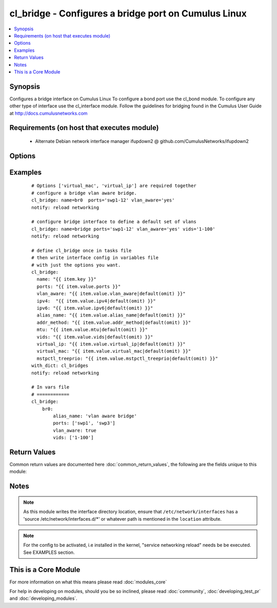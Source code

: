 .. _cl_bridge:


cl_bridge - Configures a bridge port on Cumulus Linux
+++++++++++++++++++++++++++++++++++++++++++++++++++++

.. versionadded:: 2.1


.. contents::
   :local:
   :depth: 1


Synopsis
--------

Configures a bridge interface on Cumulus Linux To configure a bond port use the cl_bond module. To configure any other type of interface use the cl_interface module. Follow the guidelines for bridging found in the Cumulus User Guide at http://docs.cumulusnetworks.com


Requirements (on host that executes module)
-------------------------------------------

  * Alternate Debian network interface manager ifupdown2 @ github.com/CumulusNetworks/ifupdown2


Options
-------

.. raw:: html

    <table border=1 cellpadding=4>
    <tr>
    <th class="head">parameter</th>
    <th class="head">required</th>
    <th class="head">default</th>
    <th class="head">choices</th>
    <th class="head">comments</th>
    </tr>
            <tr>
    <td>addr_method<br/><div style="font-size: small;"></div></td>
    <td>no</td>
    <td></td>
        <td><ul><li>dhcp</li></ul></td>
        <td><div>Configures the port to use DHCP. To enable this feature use the option <em>dhcp</em>.</div></td></tr>
            <tr>
    <td>alias_name<br/><div style="font-size: small;"></div></td>
    <td>no</td>
    <td></td>
        <td><ul></ul></td>
        <td><div>Description of the port.</div></td></tr>
            <tr>
    <td>ipv4<br/><div style="font-size: small;"></div></td>
    <td>no</td>
    <td></td>
        <td><ul></ul></td>
        <td><div>List of IPv4 addresses to configure on the interface. In the form <em>X.X.X.X/YY</em>.</div></td></tr>
            <tr>
    <td>ipv6<br/><div style="font-size: small;"></div></td>
    <td>no</td>
    <td></td>
        <td><ul></ul></td>
        <td><div>List of IPv6 addresses to configure on the interface. In the form <em>X:X:X::X/YYY</em>.</div></td></tr>
            <tr>
    <td>location<br/><div style="font-size: small;"></div></td>
    <td>no</td>
    <td>[u'/etc/network/interfaces.d']</td>
        <td><ul></ul></td>
        <td><div>Interface directory location.</div></td></tr>
            <tr>
    <td>mstpctl_treeprio<br/><div style="font-size: small;"></div></td>
    <td>no</td>
    <td></td>
        <td><ul></ul></td>
        <td><div>Set spanning tree root priority. Must be a multiple of 4096.</div></td></tr>
            <tr>
    <td>mtu<br/><div style="font-size: small;"></div></td>
    <td>no</td>
    <td></td>
        <td><ul></ul></td>
        <td><div>Set MTU. Configure Jumbo Frame by setting MTU to <em>9000</em>.</div></td></tr>
            <tr>
    <td>name<br/><div style="font-size: small;"></div></td>
    <td>yes</td>
    <td></td>
        <td><ul></ul></td>
        <td><div>Name of the interface.</div></td></tr>
            <tr>
    <td>ports<br/><div style="font-size: small;"></div></td>
    <td>yes</td>
    <td></td>
        <td><ul></ul></td>
        <td><div>List of bridge members.</div></td></tr>
            <tr>
    <td>pvid<br/><div style="font-size: small;"></div></td>
    <td>no</td>
    <td></td>
        <td><ul></ul></td>
        <td><div>In vlan-aware mode, defines vlan that is the untagged vlan.</div></td></tr>
            <tr>
    <td>stp<br/><div style="font-size: small;"></div></td>
    <td>no</td>
    <td>yes</td>
        <td><ul><li>yes</li><li>no</li></ul></td>
        <td><div>Enables spanning tree Protocol. As of Cumulus Linux 2.5 the default bridging mode, only per vlan RSTP or 802.1d is supported. For the vlan aware mode, only common instance STP is supported</div></td></tr>
            <tr>
    <td>vids<br/><div style="font-size: small;"></div></td>
    <td>no</td>
    <td></td>
        <td><ul></ul></td>
        <td><div>In vlan-aware mode, lists VLANs defined under the interface.</div></td></tr>
            <tr>
    <td>virtual_ip<br/><div style="font-size: small;"></div></td>
    <td>no</td>
    <td></td>
        <td><ul></ul></td>
        <td><div>Define IPv4 virtual IP used by the Cumulus Linux VRR feature.</div></td></tr>
            <tr>
    <td>virtual_mac<br/><div style="font-size: small;"></div></td>
    <td>no</td>
    <td></td>
        <td><ul></ul></td>
        <td><div>Define Ethernet mac associated with Cumulus Linux VRR feature.</div></td></tr>
            <tr>
    <td>vlan_aware<br/><div style="font-size: small;"></div></td>
    <td>no</td>
    <td></td>
        <td><ul><li>yes</li><li>no</li></ul></td>
        <td><div>Enables vlan-aware mode.</div></td></tr>
        </table>
    </br>



Examples
--------

 ::

    # Options ['virtual_mac', 'virtual_ip'] are required together
    # configure a bridge vlan aware bridge.
    cl_bridge: name=br0  ports='swp1-12' vlan_aware='yes'
    notify: reload networking
    
    # configure bridge interface to define a default set of vlans
    cl_bridge: name=bridge ports='swp1-12' vlan_aware='yes' vids='1-100'
    notify: reload networking
    
    # define cl_bridge once in tasks file
    # then write interface config in variables file
    # with just the options you want.
    cl_bridge:
      name: "{{ item.key }}"
      ports: "{{ item.value.ports }}"
      vlan_aware: "{{ item.value.vlan_aware|default(omit) }}"
      ipv4:  "{{ item.value.ipv4|default(omit) }}"
      ipv6: "{{ item.value.ipv6|default(omit) }}"
      alias_name: "{{ item.value.alias_name|default(omit) }}"
      addr_method: "{{ item.value.addr_method|default(omit) }}"
      mtu: "{{ item.value.mtu|default(omit) }}"
      vids: "{{ item.value.vids|default(omit) }}"
      virtual_ip: "{{ item.value.virtual_ip|default(omit) }}"
      virtual_mac: "{{ item.value.virtual_mac|default(omit) }}"
      mstpctl_treeprio: "{{ item.value.mstpctl_treeprio|default(omit) }}"
    with_dict: cl_bridges
    notify: reload networking
    
    # In vars file
    # ============
    cl_bridge:
        br0:
            alias_name: 'vlan aware bridge'
            ports: ['swp1', 'swp3']
            vlan_aware: true
            vids: ['1-100']

Return Values
-------------

Common return values are documented here :doc:`common_return_values`, the following are the fields unique to this module:

.. raw:: html

    <table border=1 cellpadding=4>
    <tr>
    <th class="head">name</th>
    <th class="head">description</th>
    <th class="head">returned</th>
    <th class="head">type</th>
    <th class="head">sample</th>
    </tr>

        <tr>
        <td> msg </td>
        <td> human-readable report of success or failure </td>
        <td align=center> always </td>
        <td align=center> string </td>
        <td align=center> interface bond0 config updated </td>
    </tr>
            <tr>
        <td> changed </td>
        <td> whether the interface was changed </td>
        <td align=center> changed </td>
        <td align=center> bool </td>
        <td align=center> True </td>
    </tr>
        
    </table>
    </br></br>

Notes
-----

.. note:: As this module writes the interface directory location, ensure that ``/etc/network/interfaces`` has a 'source /etc/network/interfaces.d/\*' or whatever path is mentioned in the ``location`` attribute.
.. note:: For the config to be activated, i.e installed in the kernel, "service networking reload" needs be be executed. See EXAMPLES section.


    
This is a Core Module
---------------------

For more information on what this means please read :doc:`modules_core`

    
For help in developing on modules, should you be so inclined, please read :doc:`community`, :doc:`developing_test_pr` and :doc:`developing_modules`.

